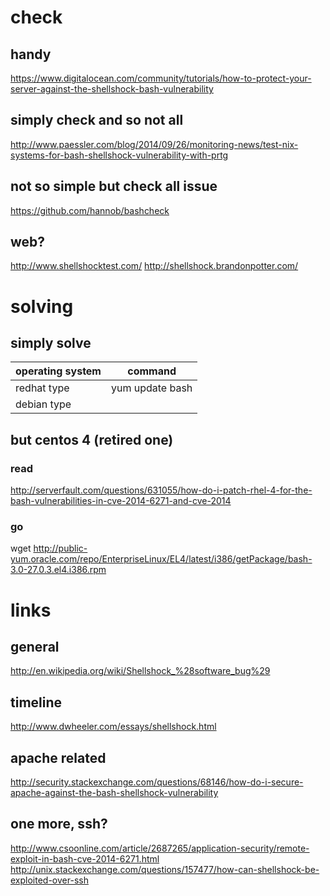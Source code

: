 * check
** handy

https://www.digitalocean.com/community/tutorials/how-to-protect-your-server-against-the-shellshock-bash-vulnerability

** simply check and so not all

http://www.paessler.com/blog/2014/09/26/monitoring-news/test-nix-systems-for-bash-shellshock-vulnerability-with-prtg

** not so simple but check all issue

https://github.com/hannob/bashcheck

** web?

http://www.shellshocktest.com/
http://shellshock.brandonpotter.com/

* solving
** simply solve

| operating system | command         |
|------------------+-----------------|
| redhat type      | yum update bash |
| debian type      |                 |

** but centos 4 (retired one)

*** read

http://serverfault.com/questions/631055/how-do-i-patch-rhel-4-for-the-bash-vulnerabilities-in-cve-2014-6271-and-cve-2014

*** go

wget http://public-yum.oracle.com/repo/EnterpriseLinux/EL4/latest/i386/getPackage/bash-3.0-27.0.3.el4.i386.rpm

* links

** general

http://en.wikipedia.org/wiki/Shellshock_%28software_bug%29

** timeline

http://www.dwheeler.com/essays/shellshock.html

** apache related

http://security.stackexchange.com/questions/68146/how-do-i-secure-apache-against-the-bash-shellshock-vulnerability

** one more, ssh?

http://www.csoonline.com/article/2687265/application-security/remote-exploit-in-bash-cve-2014-6271.html
http://unix.stackexchange.com/questions/157477/how-can-shellshock-be-exploited-over-ssh


